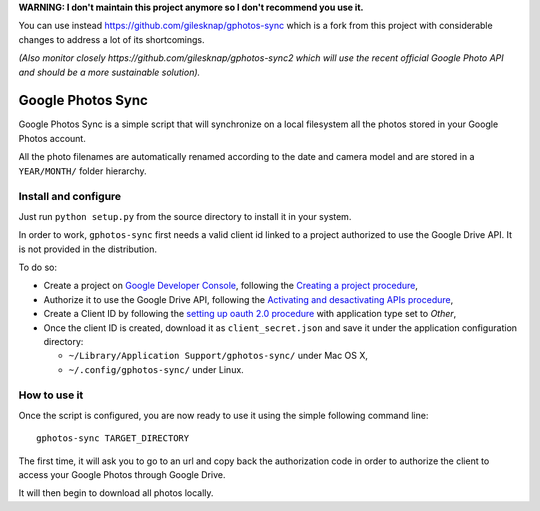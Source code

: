 
**WARNING: I don't maintain this project anymore so I don't recommend you use it.**

You can use instead https://github.com/gilesknap/gphotos-sync which is a fork from
this project with considerable changes to address a lot of its shortcomings.

*(Also monitor closely https://github.com/gilesknap/gphotos-sync2 which will use the
recent official Google Photo API and should be a more sustainable solution).*


====================
 Google Photos Sync
====================

Google Photos Sync is a simple script that will synchronize on a local filesystem
all the photos stored in your Google Photos account.

All the photo filenames are automatically renamed according to the date and camera model 
and are stored in a ``YEAR/MONTH/`` folder hierarchy.


Install and configure
---------------------

Just run ``python setup.py`` from the source directory to install it in your system.

In order to work, ``gphotos-sync`` first needs a valid client id linked to a project
authorized to use the Google Drive API. It is not provided in the distribution.

To do so:

* Create a project on `Google Developer Console`_, following the `Creating a project procedure`_,

* Authorize it to use the Google Drive API, following the `Activating and desactivating APIs procedure`_,

* Create a Client ID by following the `setting up oauth 2.0 procedure`_ with application type set to `Other`,

* Once the client ID is created, download it as ``client_secret.json`` and save it under the application 
  configuration directory:

  - ``~/Library/Application Support/gphotos-sync/`` under Mac OS X,
  - ``~/.config/gphotos-sync/`` under Linux.

.. _`Google Developer Console`: https://developers.google.com/console/
.. _`Creating a project procedure`: https://developers.google.com/console/help/new/#creatingaproject
.. _`Activating and Desactivating APIs procedure`: https://developers.google.com/console/help/new/#activating-and-deactivating-apis
.. _`setting up oauth 2.0 procedure`: https://developers.google.com/console/help/new/#setting-up-oauth-20


How to use it
-------------

Once the script is configured, you are now ready to use it using the simple following command line::

    gphotos-sync TARGET_DIRECTORY

The first time, it will ask you to go to an url and copy back the authorization code in order
to authorize the client to access your Google Photos through Google Drive.

It will then begin to download all photos locally.


